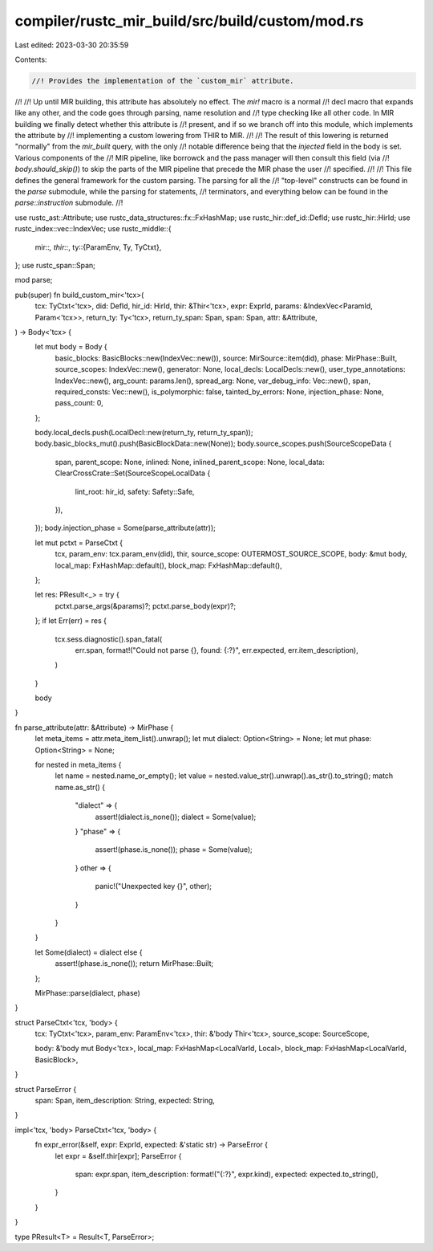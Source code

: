 compiler/rustc_mir_build/src/build/custom/mod.rs
================================================

Last edited: 2023-03-30 20:35:59

Contents:

.. code-block:: rs

    //! Provides the implementation of the `custom_mir` attribute.
//!
//! Up until MIR building, this attribute has absolutely no effect. The `mir!` macro is a normal
//! decl macro that expands like any other, and the code goes through parsing, name resolution and
//! type checking like all other code. In MIR building we finally detect whether this attribute is
//! present, and if so we branch off into this module, which implements the attribute by
//! implementing a custom lowering from THIR to MIR.
//!
//! The result of this lowering is returned "normally" from the `mir_built` query, with the only
//! notable difference being that the `injected` field in the body is set. Various components of the
//! MIR pipeline, like borrowck and the pass manager will then consult this field (via
//! `body.should_skip()`) to skip the parts of the MIR pipeline that precede the MIR phase the user
//! specified.
//!
//! This file defines the general framework for the custom parsing. The parsing for all the
//! "top-level" constructs can be found in the `parse` submodule, while the parsing for statements,
//! terminators, and everything below can be found in the `parse::instruction` submodule.
//!

use rustc_ast::Attribute;
use rustc_data_structures::fx::FxHashMap;
use rustc_hir::def_id::DefId;
use rustc_hir::HirId;
use rustc_index::vec::IndexVec;
use rustc_middle::{
    mir::*,
    thir::*,
    ty::{ParamEnv, Ty, TyCtxt},
};
use rustc_span::Span;

mod parse;

pub(super) fn build_custom_mir<'tcx>(
    tcx: TyCtxt<'tcx>,
    did: DefId,
    hir_id: HirId,
    thir: &Thir<'tcx>,
    expr: ExprId,
    params: &IndexVec<ParamId, Param<'tcx>>,
    return_ty: Ty<'tcx>,
    return_ty_span: Span,
    span: Span,
    attr: &Attribute,
) -> Body<'tcx> {
    let mut body = Body {
        basic_blocks: BasicBlocks::new(IndexVec::new()),
        source: MirSource::item(did),
        phase: MirPhase::Built,
        source_scopes: IndexVec::new(),
        generator: None,
        local_decls: LocalDecls::new(),
        user_type_annotations: IndexVec::new(),
        arg_count: params.len(),
        spread_arg: None,
        var_debug_info: Vec::new(),
        span,
        required_consts: Vec::new(),
        is_polymorphic: false,
        tainted_by_errors: None,
        injection_phase: None,
        pass_count: 0,
    };

    body.local_decls.push(LocalDecl::new(return_ty, return_ty_span));
    body.basic_blocks_mut().push(BasicBlockData::new(None));
    body.source_scopes.push(SourceScopeData {
        span,
        parent_scope: None,
        inlined: None,
        inlined_parent_scope: None,
        local_data: ClearCrossCrate::Set(SourceScopeLocalData {
            lint_root: hir_id,
            safety: Safety::Safe,
        }),
    });
    body.injection_phase = Some(parse_attribute(attr));

    let mut pctxt = ParseCtxt {
        tcx,
        param_env: tcx.param_env(did),
        thir,
        source_scope: OUTERMOST_SOURCE_SCOPE,
        body: &mut body,
        local_map: FxHashMap::default(),
        block_map: FxHashMap::default(),
    };

    let res: PResult<_> = try {
        pctxt.parse_args(&params)?;
        pctxt.parse_body(expr)?;
    };
    if let Err(err) = res {
        tcx.sess.diagnostic().span_fatal(
            err.span,
            format!("Could not parse {}, found: {:?}", err.expected, err.item_description),
        )
    }

    body
}

fn parse_attribute(attr: &Attribute) -> MirPhase {
    let meta_items = attr.meta_item_list().unwrap();
    let mut dialect: Option<String> = None;
    let mut phase: Option<String> = None;

    for nested in meta_items {
        let name = nested.name_or_empty();
        let value = nested.value_str().unwrap().as_str().to_string();
        match name.as_str() {
            "dialect" => {
                assert!(dialect.is_none());
                dialect = Some(value);
            }
            "phase" => {
                assert!(phase.is_none());
                phase = Some(value);
            }
            other => {
                panic!("Unexpected key {}", other);
            }
        }
    }

    let Some(dialect) = dialect else {
        assert!(phase.is_none());
        return MirPhase::Built;
    };

    MirPhase::parse(dialect, phase)
}

struct ParseCtxt<'tcx, 'body> {
    tcx: TyCtxt<'tcx>,
    param_env: ParamEnv<'tcx>,
    thir: &'body Thir<'tcx>,
    source_scope: SourceScope,

    body: &'body mut Body<'tcx>,
    local_map: FxHashMap<LocalVarId, Local>,
    block_map: FxHashMap<LocalVarId, BasicBlock>,
}

struct ParseError {
    span: Span,
    item_description: String,
    expected: String,
}

impl<'tcx, 'body> ParseCtxt<'tcx, 'body> {
    fn expr_error(&self, expr: ExprId, expected: &'static str) -> ParseError {
        let expr = &self.thir[expr];
        ParseError {
            span: expr.span,
            item_description: format!("{:?}", expr.kind),
            expected: expected.to_string(),
        }
    }
}

type PResult<T> = Result<T, ParseError>;


